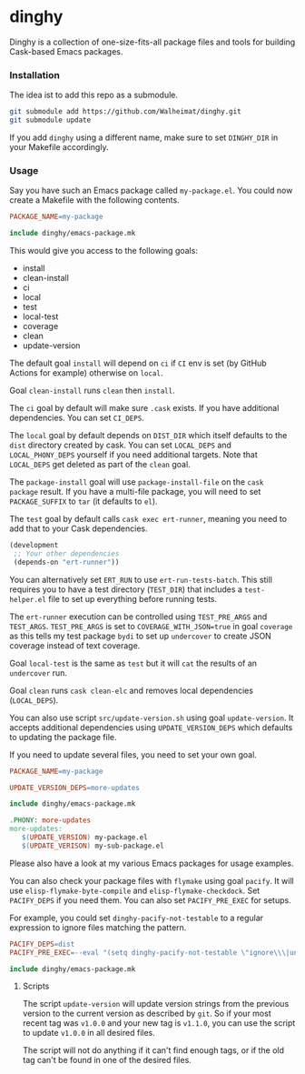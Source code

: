 * dinghy

Dinghy is a collection of one-size-fits-all package files and tools
for building Cask-based Emacs packages.

*** Installation

The idea ist to add this repo as a submodule.

#+begin_src sh
git submodule add https://github.com/Walheimat/dinghy.git
git submodule update
#+end_src

If you add =dinghy= using a different name, make sure to set =DINGHY_DIR=
in your Makefile accordingly.


*** Usage

Say you have such an Emacs package called =my-package.el=. You
could now create a Makefile with the following contents.

#+begin_src makefile
PACKAGE_NAME=my-package

include dinghy/emacs-package.mk
#+end_src

This would give you access to the following goals:

- install
- clean-install
- ci
- local
- test
- local-test
- coverage
- clean
- update-version

The default goal =install= will depend on =ci= if =CI= env is set (by GitHub
Actions for example) otherwise on =local=.

Goal =clean-install= runs =clean= then =install=.

The =ci= goal by default will make sure =.cask= exists. If you have
additional dependencies. You can set =CI_DEPS=.

The =local= goal by default depends on =DIST_DIR= which itself defaults to
the =dist= directory created by cask. You can set =LOCAL_DEPS= and
=LOCAL_PHONY_DEPS= yourself if you need additional targets. Note that
=LOCAL_DEPS= get deleted as part of the =clean= goal.

The =package-install= goal will use =package-install-file= on the =cask
package= result. If you have a multi-file package, you will need to set
=PACKAGE_SUFFIX= to =tar= (it defaults to =el=).

The =test= goal by default calls =cask exec ert-runner=, meaning you need
to add that to your Cask dependencies.

#+begin_src emacs-lisp
(development
 ;; Your other dependencies
 (depends-on "ert-runner"))
#+end_src

You can alternatively set =ERT_RUN= to use =ert-run-tests-batch=. This
still requires you to have a test directory (=TEST_DIR=) that includes a
=test-helper.el= file to set up everything before running tests.

The =ert-runner= execution can be controlled using =TEST_PRE_ARGS= and
=TEST_ARGS=. =TEST_PRE_ARGS= is set to =COVERAGE_WITH_JSON=true= in goal
=coverage= as this tells my test package =bydi= to set up =undercover= to
create JSON coverage instead of text coverage.

Goal =local-test= is the same as =test= but it will =cat= the results of an
=undercover= run.

Goal =clean= runs =cask clean-elc= and removes local dependencies
(=LOCAL_DEPS=).

You can also use script =src/update-version.sh= using goal
=update-version=. It accepts additional dependencies using
=UPDATE_VERSION_DEPS= which defaults to updating the package file.

If you need to update several files, you need to set your own goal.

#+begin_src makefile
PACKAGE_NAME=my-package

UPDATE_VERSION_DEPS=more-updates

include dinghy/emacs-package.mk

.PHONY: more-updates
more-updates:
   $(UPDATE_VERSION) my-package.el
   $(UPDATE_VERISON) my-sub-package.el
#+end_src

Please also have a look at my various Emacs packages for usage
examples.

You can also check your package files with =flymake= using goal =pacify=.
It will use =elisp-flymake-byte-compile= and =elisp-flymake-checkdock=.
Set =PACIFY_DEPS= if you need them. You can also set =PACIFY_PRE_EXEC= for
setups.

For example, you could set =dinghy-pacify-not-testable= to a regular
expression to ignore files matching the pattern.

#+begin_src makefile
PACIFY_DEPS=dist
PACIFY_PRE_EXEC=--eval "(setq dinghy-pacify-not-testable \"ignore\\\|untestable\")"

include dinghy/emacs-package.mk
#+end_src

**** Scripts

The script =update-version= will update version strings from the
previous version to the current version as described by =git=. So if
your most recent tag was =v1.0.0= and your new tag is =v1.1.0=, you can
use the script to update =v1.0.0= in all desired files.

The script will not do anything if it can't find enough tags, or if
the old tag can't be found in one of the desired files.

